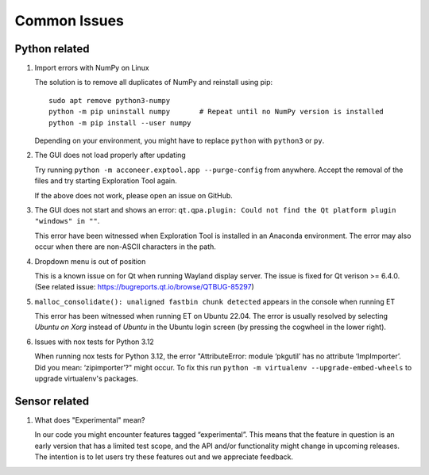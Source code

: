 Common Issues
=============

Python related
--------------

#) Import errors with NumPy on Linux

   The solution is to remove all duplicates of NumPy and reinstall using pip::

      sudo apt remove python3-numpy
      python -m pip uninstall numpy       # Repeat until no NumPy version is installed
      python -m pip install --user numpy

   Depending on your environment, you might have to replace ``python`` with ``python3`` or ``py``.

#) The GUI does not load properly after updating

   Try running ``python -m acconeer.exptool.app --purge-config`` from anywhere. Accept the
   removal of the files and try starting Exploration Tool again.

   If the above does not work, please open an issue on GitHub.

#) The GUI does not start and shows an error: ``qt.qpa.plugin: Could not find the Qt platform plugin "windows" in ""``.

   This error have been witnessed when Exploration Tool is installed in an Anaconda environment.
   The error may also occur when there are non-ASCII characters in the path.

#) Dropdown menu is out of position

   This is a known issue on for Qt when running Wayland display server. The issue is fixed for Qt verison >= 6.4.0.
   (See related issue: https://bugreports.qt.io/browse/QTBUG-85297)

#) ``malloc_consolidate(): unaligned fastbin chunk detected`` appears in the console when running ET

   This error has been witnessed when running ET on Ubuntu 22.04.
   The error is usually resolved by selecting *Ubuntu on Xorg* instead of *Ubuntu* in the Ubuntu login screen
   (by pressing the cogwheel in the lower right).

#) Issues with nox tests for Python 3.12

   When running nox tests for Python 3.12, the error "AttributeError: module ‘pkgutil’ has no attribute ‘ImpImporter’. Did you mean: ‘zipimporter’?" might occur.
   To fix this run ``python -m virtualenv --upgrade-embed-wheels`` to upgrade virtualenv's packages.

Sensor related
--------------

#) What does "Experimental" mean?

   In our code you might encounter features tagged “experimental”. This means that the feature in question is an early version that has a limited test scope, and the API and/or functionality might change in upcoming releases. The intention is to let users try these features out and we appreciate feedback.
